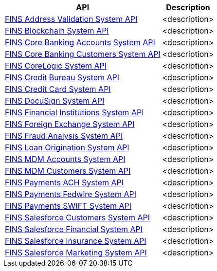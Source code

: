 [%hardbreaks]
[%header%autowidth.spread^]
|===
| API | Description
| https://anypoint.mulesoft.com/exchange/org.mule.examples/fins-address-validation-sys-api[FINS Address Validation System API^] | <description>
| https://anypoint.mulesoft.com/exchange/org.mule.examples/fins-blockchain-sys-api[FINS Blockchain System API^] | <description>
| https://anypoint.mulesoft.com/exchange/org.mule.examples/fins-core-banking-accounts-sys-api[FINS Core Banking Accounts System API^] | <description>
| https://anypoint.mulesoft.com/exchange/org.mule.examples/fins-core-banking-customers-sys-api[FINS Core Banking Customers System API^] | <description>
| https://anypoint.mulesoft.com/exchange/org.mule.examples/fins-corelogic-sys-api[FINS CoreLogic System API^] | <description>
| https://anypoint.mulesoft.com/exchange/org.mule.examples/fins-credit-bureau-sys-api[FINS Credit Bureau System API^] | <description>
| https://anypoint.mulesoft.com/exchange/org.mule.examples/fins-credit-card-sys-api[FINS Credit Card System API^] | <description>
| https://anypoint.mulesoft.com/exchange/org.mule.examples/fins-docusign-sys-api[FINS DocuSign System API^] | <description>
| https://anypoint.mulesoft.com/exchange/org.mule.examples/fins-financial-institutions-sys-api[FINS Financial Institutions System API^] | <description>
| https://anypoint.mulesoft.com/exchange/org.mule.examples/fins-foreign-exchange-sys-api[FINS Foreign Exchange System API^] | <description>
| https://anypoint.mulesoft.com/exchange/org.mule.examples/fins-fraud-analysis-sys-api[FINS Fraud Analysis System API^] | <description>
| https://anypoint.mulesoft.com/exchange/org.mule.examples/fins-loan-origination-sys-api[FINS Loan Origination System API^] | <description>
| https://anypoint.mulesoft.com/exchange/org.mule.examples/fins-mdm-accounts-sys-api[FINS MDM Accounts System API^] | <description>
| https://anypoint.mulesoft.com/exchange/org.mule.examples/fins-mdm-customers-sys-api[FINS MDM Customers System API^] | <description>
| https://anypoint.mulesoft.com/exchange/org.mule.examples/fins-payments-ach-sys-api[FINS Payments ACH System API^] | <description>
| https://anypoint.mulesoft.com/exchange/org.mule.examples/fins-payments-fedwire-sys-api[FINS Payments Fedwire System API^] | <description>
| https://anypoint.mulesoft.com/exchange/org.mule.examples/fins-payments-swift-sys-api[FINS Payments SWIFT System API^] | <description>
| https://anypoint.mulesoft.com/exchange/org.mule.examples/fins-salesforce-customers-sys-api[FINS Salesforce Customers System API^] | <description>
| https://anypoint.mulesoft.com/exchange/org.mule.examples/fins-salesforce-financial-sys-api[FINS Salesforce Financial System API^] | <description>
| https://anypoint.mulesoft.com/exchange/org.mule.examples/fins-salesforce-insurance-sys-api[FINS Salesforce Insurance System API^] | <description>
| https://anypoint.mulesoft.com/exchange/org.mule.examples/fins-salesforce-marketing-sys-api[FINS Salesforce Marketing System API^] | <description>
|===
